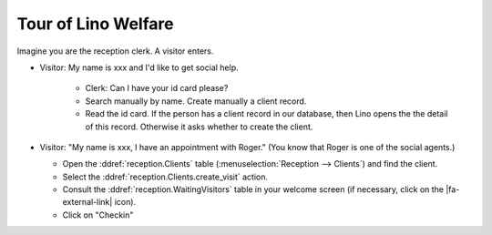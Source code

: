 .. _welfare.tour.reception:


Tour of Lino Welfare
====================

.. |fa-external-link| raw:: html

   <i class="fa fa-external-link"></i>


Imagine you are the reception clerk.
A visitor enters.

- Visitor: My name is xxx and I'd like to get social help.

    - Clerk: Can I have your id card please? 
    - Search manually by name. Create manually a client record.
    - Read the id card.  If the person has a client record in our
      database, then Lino opens the the detail of this record. Otherwise
      it asks whether to create the client.

 
- Visitor: "My name is xxx, I have an appointment with Roger."
  (You know that Roger is one of the social agents.)

  - Open the :ddref:`reception.Clients` table
    (:menuselection:`Reception --> Clients`) and find the client.

  - Select the :ddref:`reception.Clients.create_visit` action.

  - Consult the :ddref:`reception.WaitingVisitors` table in your
    welcome screen (if necessary, click on the |fa-external-link| icon).


  - Click on "Checkin"

